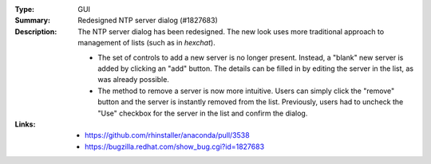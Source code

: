 :Type: GUI
:Summary: Redesigned NTP server dialog (#1827683)

:Description:
    The NTP server dialog has been redesigned. The new look uses more traditional approach to
    management of lists (such as in `hexchat`).

    - The set of controls to add a new server is no longer present. Instead, a "blank" new server
      is added by clicking an "add" button. The details can be filled in by editing the server
      in the list, as was already possible.
    - The method to remove a server is now more intuitive. Users can simply click the "remove"
      button and the server is instantly removed from the list. Previously, users had to uncheck
      the "Use" checkbox for the server in the list and confirm the dialog.

:Links:
    - https://github.com/rhinstaller/anaconda/pull/3538
    - https://bugzilla.redhat.com/show_bug.cgi?id=1827683
